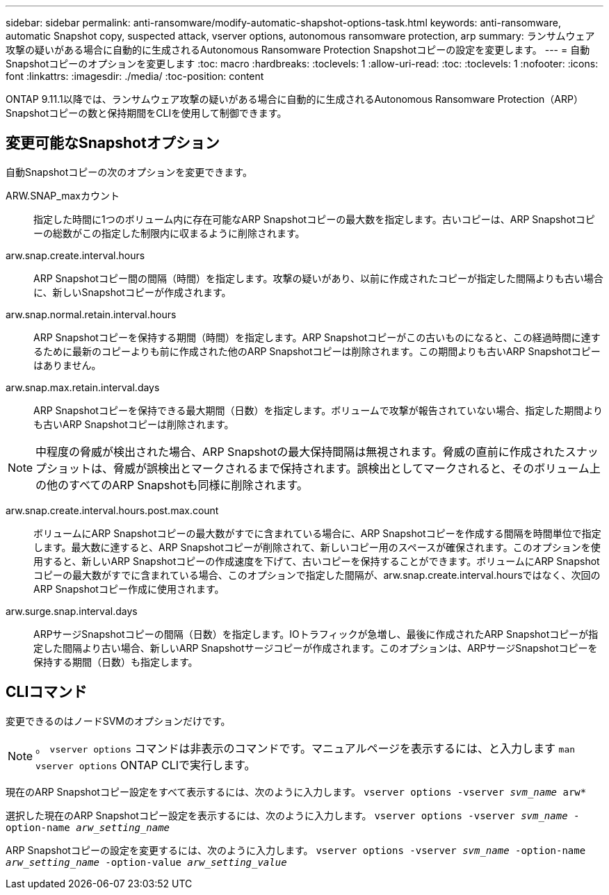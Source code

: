 ---
sidebar: sidebar 
permalink: anti-ransomware/modify-automatic-shapshot-options-task.html 
keywords: anti-ransomware, automatic Snapshot copy, suspected attack, vserver options, autonomous ransomware protection, arp 
summary: ランサムウェア攻撃の疑いがある場合に自動的に生成されるAutonomous Ransomware Protection Snapshotコピーの設定を変更します。 
---
= 自動Snapshotコピーのオプションを変更します
:toc: macro
:hardbreaks:
:toclevels: 1
:allow-uri-read: 
:toc: 
:toclevels: 1
:nofooter: 
:icons: font
:linkattrs: 
:imagesdir: ./media/
:toc-position: content


[role="lead"]
ONTAP 9.11.1以降では、ランサムウェア攻撃の疑いがある場合に自動的に生成されるAutonomous Ransomware Protection（ARP）Snapshotコピーの数と保持期間をCLIを使用して制御できます。



== 変更可能なSnapshotオプション

自動Snapshotコピーの次のオプションを変更できます。

ARW.SNAP_maxカウント:: 指定した時間に1つのボリューム内に存在可能なARP Snapshotコピーの最大数を指定します。古いコピーは、ARP Snapshotコピーの総数がこの指定した制限内に収まるように削除されます。
arw.snap.create.interval.hours:: ARP Snapshotコピー間の間隔（時間）を指定します。攻撃の疑いがあり、以前に作成されたコピーが指定した間隔よりも古い場合に、新しいSnapshotコピーが作成されます。
arw.snap.normal.retain.interval.hours:: ARP Snapshotコピーを保持する期間（時間）を指定します。ARP Snapshotコピーがこの古いものになると、この経過時間に達するために最新のコピーよりも前に作成された他のARP Snapshotコピーは削除されます。この期間よりも古いARP Snapshotコピーはありません。
arw.snap.max.retain.interval.days:: ARP Snapshotコピーを保持できる最大期間（日数）を指定します。ボリュームで攻撃が報告されていない場合、指定した期間よりも古いARP Snapshotコピーは削除されます。



NOTE: 中程度の脅威が検出された場合、ARP Snapshotの最大保持間隔は無視されます。脅威の直前に作成されたスナップショットは、脅威が誤検出とマークされるまで保持されます。誤検出としてマークされると、そのボリューム上の他のすべてのARP Snapshotも同様に削除されます。

arw.snap.create.interval.hours.post.max.count:: ボリュームにARP Snapshotコピーの最大数がすでに含まれている場合に、ARP Snapshotコピーを作成する間隔を時間単位で指定します。最大数に達すると、ARP Snapshotコピーが削除されて、新しいコピー用のスペースが確保されます。このオプションを使用すると、新しいARP Snapshotコピーの作成速度を下げて、古いコピーを保持することができます。ボリュームにARP Snapshotコピーの最大数がすでに含まれている場合、このオプションで指定した間隔が、arw.snap.create.interval.hoursではなく、次回のARP Snapshotコピー作成に使用されます。
arw.surge.snap.interval.days:: ARPサージSnapshotコピーの間隔（日数）を指定します。IOトラフィックが急増し、最後に作成されたARP Snapshotコピーが指定した間隔より古い場合、新しいARP Snapshotサージコピーが作成されます。このオプションは、ARPサージSnapshotコピーを保持する期間（日数）も指定します。




== CLIコマンド

変更できるのはノードSVMのオプションだけです。


NOTE: 。 `vserver options` コマンドは非表示のコマンドです。マニュアルページを表示するには、と入力します `man vserver options` ONTAP CLIで実行します。

現在のARP Snapshotコピー設定をすべて表示するには、次のように入力します。
`vserver options -vserver _svm_name_ arw*`

選択した現在のARP Snapshotコピー設定を表示するには、次のように入力します。
`vserver options -vserver _svm_name_ -option-name _arw_setting_name_`

ARP Snapshotコピーの設定を変更するには、次のように入力します。
`vserver options -vserver _svm_name_ -option-name _arw_setting_name_ -option-value _arw_setting_value_`

